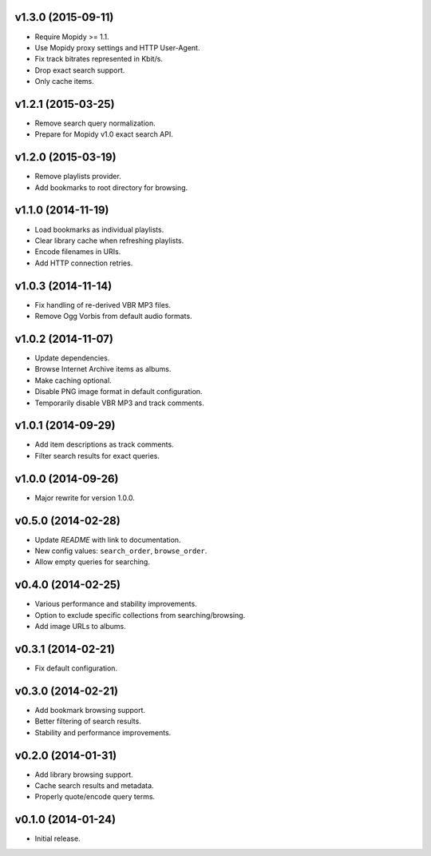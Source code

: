 v1.3.0 (2015-09-11)
-------------------

- Require Mopidy >= 1.1.

- Use Mopidy proxy settings and HTTP User-Agent.

- Fix track bitrates represented in Kbit/s.

- Drop exact search support.

- Only cache items.


v1.2.1 (2015-03-25)
-------------------

- Remove search query normalization.

- Prepare for Mopidy v1.0 exact search API.


v1.2.0 (2015-03-19)
-------------------

- Remove playlists provider.

- Add bookmarks to root directory for browsing.


v1.1.0 (2014-11-19)
-------------------

- Load bookmarks as individual playlists.

- Clear library cache when refreshing playlists.

- Encode filenames in URIs.

- Add HTTP connection retries.


v1.0.3 (2014-11-14)
-------------------

- Fix handling of re-derived VBR MP3 files.

- Remove Ogg Vorbis from default audio formats.


v1.0.2 (2014-11-07)
-------------------

- Update dependencies.

- Browse Internet Archive items as albums.

- Make caching optional.

- Disable PNG image format in default configuration.

- Temporarily disable VBR MP3 and track comments.


v1.0.1 (2014-09-29)
-------------------

- Add item descriptions as track comments.

- Filter search results for exact queries.


v1.0.0 (2014-09-26)
-------------------

- Major rewrite for version 1.0.0.


v0.5.0 (2014-02-28)
----------------

- Update `README` with link to documentation.

- New config values: ``search_order``, ``browse_order``.

- Allow empty queries for searching.


v0.4.0 (2014-02-25)
-------------------

- Various performance and stability improvements.

- Option to exclude specific collections from searching/browsing.

- Add image URLs to albums.


v0.3.1 (2014-02-21)
-------------------

- Fix default configuration.


v0.3.0 (2014-02-21)
-------------------

- Add bookmark browsing support.

- Better filtering of search results.

- Stability and performance improvements.


v0.2.0 (2014-01-31)
-------------------

- Add library browsing support.

- Cache search results and metadata.

- Properly quote/encode query terms.


v0.1.0 (2014-01-24)
-------------------

- Initial release.
